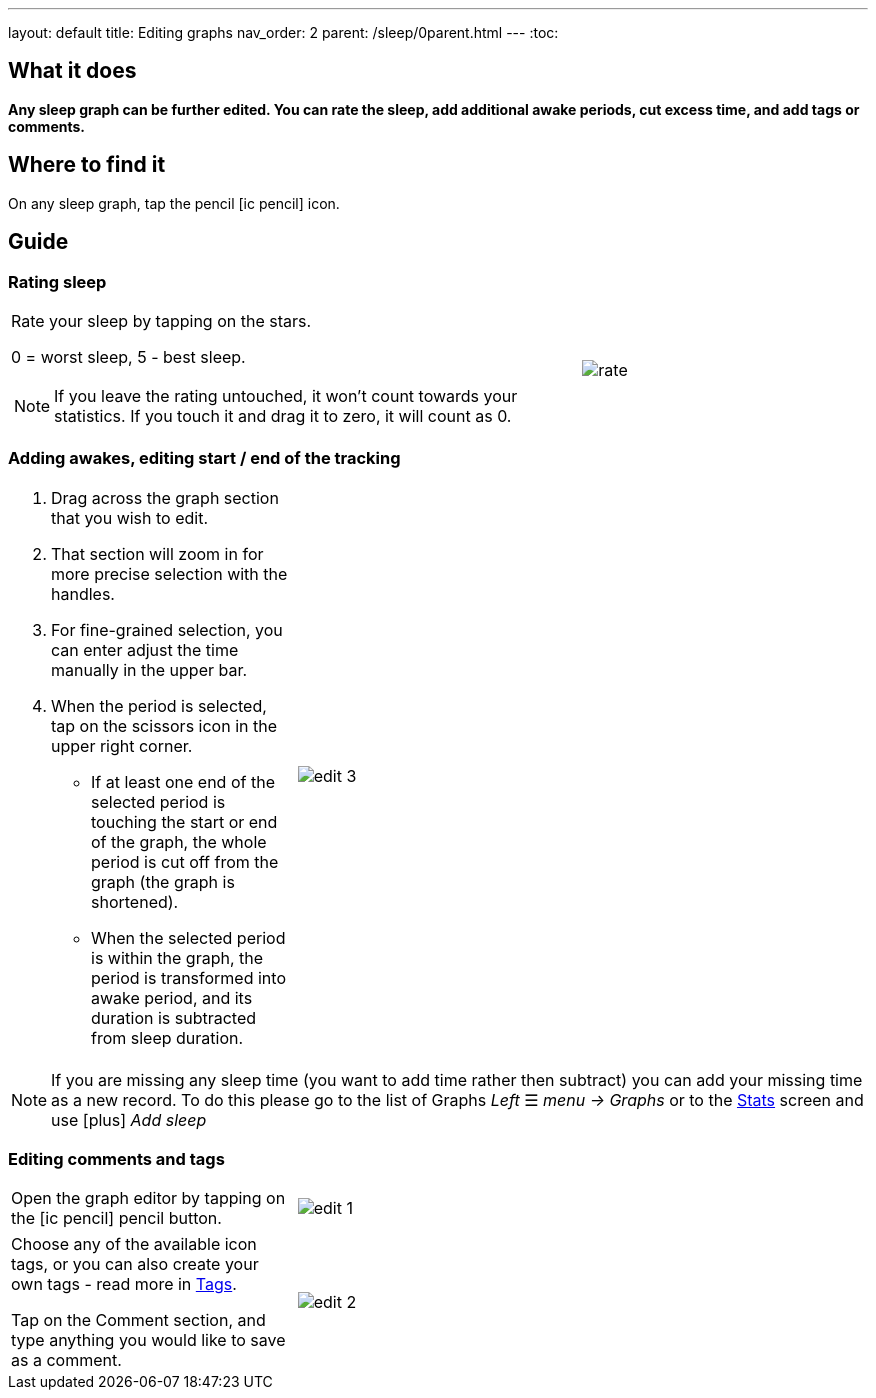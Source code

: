 ---
layout: default
title: Editing graphs
nav_order: 2
parent: /sleep/0parent.html
---
:toc:

== What it does
*Any sleep graph can be further edited. You can rate the sleep, add additional awake periods, cut excess time, and add tags or comments.*

== Where to find it
On any sleep graph, tap the pencil icon:ic_pencil[] icon.

== Guide

=== Rating sleep

[cols="2,1"]
|===
a|Rate your sleep by tapping on the stars.

0 = worst sleep, 5 - best sleep.

NOTE: If you leave the rating untouched, it won't count towards your statistics. If you touch it and drag it to zero, it will count as 0.
a|image:rate.png[]

|===

=== Adding awakes, editing start / end of the tracking

[cols="1,2"]
|===
a|. Drag across the graph section that you wish to edit.
. That section will zoom in for more precise selection with the handles.
. For fine-grained selection, you can enter adjust the time manually in the upper bar.
. When the period is selected, tap on the scissors icon in the upper right corner.
- If at least one end of the selected period is touching the start or end of the graph, the whole period is cut off from the graph (the graph is shortened).
- When the selected period is within the graph, the period is transformed into awake period, and its duration is subtracted from sleep duration.
a|image:edit_3.png[]
|===

NOTE: If you are missing any sleep time (you want to add time rather then subtract) you can add your missing time as a new record. To do this please go to the list of Graphs _Left_ ☰ _menu -> Graphs_ or to the <</sleep/statistics#, Stats>> screen and use icon:plus[] _Add sleep_

=== Editing comments and tags

[cols="1,2"]
|===
a|Open the graph editor by tapping on the icon:ic_pencil[] pencil button.
a|image:edit_1.png[]
|===

[[tags]]
[cols="1,2"]
|===
|Choose any of the available icon tags, or you can also create your own tags - read more in <</sleep/tags#, Tags>>.

Tap on the Comment section, and type anything you would like to save as a comment.
a|image:edit_2.png[]
|===

